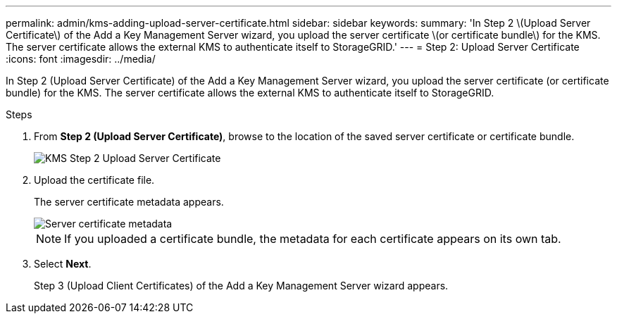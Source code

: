 ---
permalink: admin/kms-adding-upload-server-certificate.html
sidebar: sidebar
keywords:
summary: 'In Step 2 \(Upload Server Certificate\) of the Add a Key Management Server wizard, you upload the server certificate \(or certificate bundle\) for the KMS. The server certificate allows the external KMS to authenticate itself to StorageGRID.'
---
= Step 2: Upload Server Certificate
:icons: font
:imagesdir: ../media/

[.lead]
In Step 2 (Upload Server Certificate) of the Add a Key Management Server wizard, you upload the server certificate (or certificate bundle) for the KMS. The server certificate allows the external KMS to authenticate itself to StorageGRID.

.Steps

. From *Step 2 (Upload Server Certificate)*, browse to the location of the saved server certificate or certificate bundle.
+
image::../media/kms_step_2_upload_server_certificate.png[KMS Step 2 Upload Server Certificate]

. Upload the certificate file.
+
The server certificate metadata appears.
+
image::../media/kms_step_2_server_certificate_metadata.png[Server certificate metadata]
+
NOTE: If you uploaded a certificate bundle, the metadata for each certificate appears on its own tab.

. Select *Next*.
+
Step 3 (Upload Client Certificates) of the Add a Key Management Server wizard appears.
